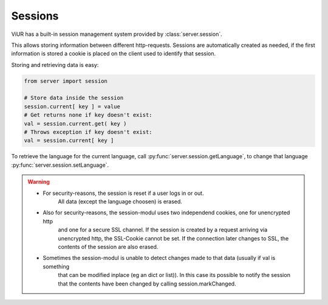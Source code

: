 Sessions
========

ViUR has a built-in session management system provided by :class:`server.session`.

This allows storing information between different http-requests.
Sessions are automatically created as needed, if the first information is stored
a cookie is placed on the client used to identify that session.

Storing and retrieving data is easy:

.. code-block:: python

    from server import session

    # Store data inside the session
    session.current[ key ] = value
    # Get returns none if key doesn't exist:
    val = session.current.get( key )
    # Throws exception if key doesn't exist:
    val = session.current[ key ]


To retrieve the language for the current language, call :py:func:`server.session.getLanguage`, to change that language
:py:func:`server.session.setLanguage`.

.. Warning::
    - For security-reasons, the session is reset if a user logs in or out.
       All data (except the language choosen) is erased.
    - Also for security-reasons, the session-modul uses two independend cookies, one for unencrypted http
       and one for a secure SSL channel. If the session is created by a request arriving via unencrypted http,
       the SSL-Cookie cannot be set. If the connection later changes to SSL, the contents of the session are
       also erased.
    - Sometimes the session-modul is unable to detect changes made to that data (usually if val is something
       that can be modified inplace (eg an dict or list)). In this case its possible to notify the session that
       the contents have been changed by calling session.markChanged.


